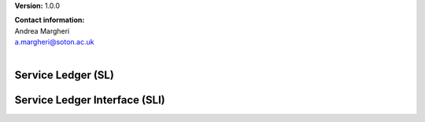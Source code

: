 **Version:** 1.0.0

| **Contact information:**
| Andrea Margheri
| a.margheri@soton.ac.uk
|

Service Ledger (SL)
********************

.. swaggerv2doc:: ../specs/sl.json


Service Ledger Interface (SLI)
*******************************


.. swaggerv2doc:: ../specs/sli.json
